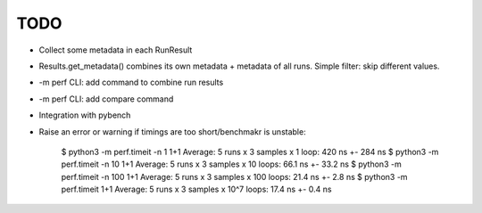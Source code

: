 TODO
====

* Collect some metadata in each RunResult
* Results.get_metadata() combines its own metadata + metadata of all runs.
  Simple filter: skip different values.
* -m perf CLI: add command to combine run results
* -m perf CLI: add compare command
* Integration with pybench
* Raise an error or warning if timings are too short/benchmakr is unstable:

    $ python3 -m perf.timeit -n 1 1+1
    Average: 5 runs x 3 samples x 1 loop: 420 ns +- 284 ns
    $ python3 -m perf.timeit -n 10 1+1
    Average: 5 runs x 3 samples x 10 loops: 66.1 ns +- 33.2 ns
    $ python3 -m perf.timeit -n 100 1+1
    Average: 5 runs x 3 samples x 100 loops: 21.4 ns +- 2.8 ns
    $ python3 -m perf.timeit 1+1
    Average: 5 runs x 3 samples x 10^7 loops: 17.4 ns +- 0.4 ns
